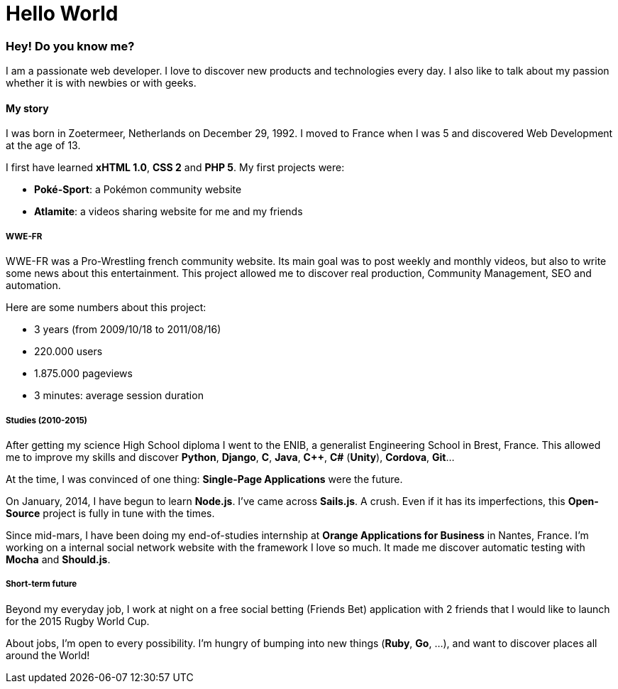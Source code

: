 = Hello World
:hp-tags: english, tech

=== Hey! Do you know me?

I am a passionate web developer. I love to discover new products and technologies every day. I also like to talk about my passion whether it is with newbies or with geeks.

==== My story

I was born in Zoetermeer, Netherlands on December 29, 1992. I moved to France when I was 5 and discovered Web Development at the age of 13.

I first have learned *xHTML 1.0*, *CSS 2* and *PHP 5*. My first projects were:

- *Poké-Sport*: a Pokémon community website
- *Atlamite*: a videos sharing website for me and my friends

===== WWE-FR

WWE-FR was a Pro-Wrestling french community website. Its main goal was to post weekly and monthly videos, but also to write some news about this entertainment. This project allowed me to discover real production, Community Management, SEO and automation.

Here are some numbers about this project:

- 3 years (from 2009/10/18 to 2011/08/16)
- 220.000 users
- 1.875.000 pageviews
- 3 minutes: average session duration

===== Studies (2010-2015)

After getting my science High School diploma I went to the ENIB, a generalist Engineering School in Brest, France. This allowed me to improve my skills and discover *Python*, *Django*, *C*, *Java*, *C++*, *C#* (*Unity*), *Cordova*, *Git*...

At the time, I was convinced of one thing: *Single-Page Applications* were the future.

On January, 2014, I have begun to learn *Node.js*. I've came across *Sails.js*. A crush. Even if it has its imperfections, this *Open-Source* project is fully in tune with the times.

Since mid-mars, I have been doing my end-of-studies internship at *Orange Applications for Business* in Nantes, France. I'm working on a internal social network website with the framework I love so much. It made me discover automatic testing with *Mocha* and *Should.js*.

===== Short-term future

Beyond my everyday job, I work at night on a free social betting (Friends Bet) application with 2 friends that I would like to launch for the 2015 Rugby World Cup.

About jobs, I'm open to every possibility. I'm hungry of bumping into new things (*Ruby*, *Go*, ...), and want to discover places all around the World!